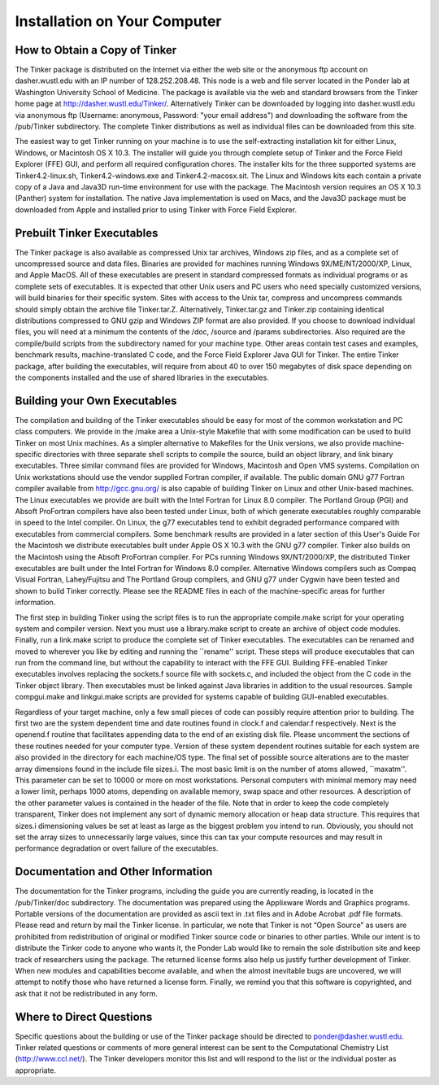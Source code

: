 Installation on Your Computer
=============================How to Obtain a Copy of Tinker
------------------------------The Tinker package is distributed on the Internet via either the web site or the anonymous ftp account on dasher.wustl.edu with an IP number of 128.252.208.48. This node is a web and file server located in the Ponder lab at Washington University School of Medicine. The package is available via the web and standard browsers from the Tinker home page at http://dasher.wustl.edu/Tinker/. Alternatively Tinker can be downloaded by logging into dasher.wustl.edu via anonymous ftp (Username: anonymous, Password: "your email address") and downloading the software from the /pub/Tinker subdirectory. The complete Tinker distributions as well as individual files can be downloaded from this site.The easiest way to get Tinker running on your machine is to use the self-extracting installation kit for either Linux, Windows, or Macintosh OS X 10.3. The installer will guide you through complete setup of Tinker and the Force Field Explorer (FFE) GUI, and perform all required configuration chores. The installer kits for the three supported systems are Tinker4.2-linux.sh, Tinker4.2-windows.exe and Tinker4.2-macosx.sit. The Linux and Windows kits each contain a private copy of a Java and Java3D run-time environment for use with the package. The Macintosh version requires an OS X 10.3 (Panther) system for installation. The native Java implementation is used on Macs, and the Java3D package must be downloaded from Apple and installed prior to using Tinker with Force Field Explorer.Prebuilt Tinker Executables
---------------------------The Tinker package is also available as compressed Unix tar archives, Windows zip files, and as a complete set of uncompressed source and data files. Binaries are provided for machines running Windows 9X/ME/NT/2000/XP, Linux, and Apple MacOS. All of these executables are present in standard compressed formats as individual programs or as complete sets of executables. It is expected that other Unix users and PC users who need specially customized versions, will build binaries for their specific system. Sites with access to the Unix tar, compress and uncompress commands should simply obtain the archive file Tinker.tar.Z. Alternatively, Tinker.tar.gz and Tinker.zip containing identical distributions compressed to GNU gzip and Windows ZIP format are also provided. If you choose to download individual files, you will need at a minimum the contents of the /doc, /source and /params subdirectories. Also required are the compile/build scripts from the subdirectory named for your machine type. Other areas contain test cases and examples, benchmark results, machine-translated C code, and the Force Field Explorer Java GUI for Tinker. The entire Tinker package, after building the executables, will require from about 40 to over 150 megabytes of disk space depending on the components installed and the use of shared libraries in the executables.Building your Own Executables
-----------------------------The compilation and building of the Tinker executables should be easy for most of the common workstation and PC class computers. We provide in the /make area a Unix-style Makefile that with some modification can be used to build Tinker on most Unix machines. As a simpler alternative to Makefiles for the Unix versions, we also provide machine-specific directories with three separate shell scripts to compile the source, build an object library, and link binary executables. Three similar command files are provided for Windows, Macintosh and Open VMS systems. Compilation on Unix workstations should use the vendor supplied Fortran compiler, if available. The public domain GNU g77 Fortran compiler available from http://gcc.gnu.org/ is also capable of building Tinker on Linux and other Unix-based machines. The Linux executables we provide are built with the Intel Fortran for Linux 8.0 compiler. The Portland Group (PGI) and Absoft ProFortran compilers have also been tested under Linux, both of which generate executables roughly comparable in speed to the Intel compiler. On Linux, the g77 executables tend to exhibit degraded performance compared with executables from commercial compilers. Some benchmark results are provided in a later section of this User's Guide For the Macintosh we distribute executables built under Apple OS X 10.3 with the GNU g77 compiler. Tinker also builds on the Macintosh using the Absoft ProFortran compiler. For PCs running Windows 9X/NT/2000/XP, the distributed Tinker executables are built under the Intel Fortran for Windows 8.0 compiler. Alternative Windows compilers such as Compaq Visual Fortran, Lahey/Fujitsu and The Portland Group compilers, and GNU g77 under Cygwin have been tested and shown to build Tinker correctly. Please see the README files in each of the machine-specific areas for further information.The first step in building Tinker using the script files is to run the appropriate compile.make script for your operating system and compiler version. Next you must use a library.make script to create an archive of object code modules. Finally, run a link.make script to produce the complete set of Tinker executables. The executables can be renamed and moved to wherever you like by editing and running the ``rename'' script. These steps will produce executables that can run from the command line, but without the capability to interact with the FFE GUI. Building FFE-enabled Tinker executables involves replacing the sockets.f source file with sockets.c, and included the object from the C code in the Tinker object library. Then executables must be linked against Java libraries in addition to the usual resources. Sample compgui.make and linkgui.make scripts are provided for systems capable of building GUI-enabled executables.Regardless of your target machine, only a few small pieces of code can possibly require attention prior to building. The first two are the system dependent time and date routines found in clock.f and calendar.f respectively. Next is the openend.f routine that facilitates appending data to the end of an existing disk file. Please uncomment the sections of these routines needed for your computer type. Version of these system dependent routines suitable for each system are also provided in the directory for each machine/OS type. The final set of possible source alterations are to the master array dimensions found in the include file sizes.i. The most basic limit is on the number of atoms allowed, ``maxatm''. This parameter can be set to 10000 or more on most workstations. Personal computers with minimal memory may need a lower limit, perhaps 1000 atoms, depending on available memory, swap space and other resources. A description of the other parameter values is contained in the header of the file. Note that in order to keep the code completely transparent, Tinker does not implement any sort of dynamic memory allocation or heap data structure. This requires that sizes.i dimensioning values be set at least as large as the biggest problem you intend to run. Obviously, you should not set the array sizes to unnecessarily large values, since this can tax your compute resources and may result in performance degradation or overt failure of the executables.Documentation and Other Information
-----------------------------------The documentation for the Tinker programs, including the guide you are currently reading, is located in the /pub/Tinker/doc subdirectory. The documentation was prepared using the Applixware Words and Graphics programs. Portable versions of the documentation are provided as ascii text in .txt files and in Adobe Acrobat .pdf file formats. Please read and return by mail the Tinker license. In particular, we note that Tinker is not “Open Source” as users are prohibited from redistribution of original or modified Tinker source code or binaries to other parties. While our intent is to distribute the Tinker code to anyone who wants it, the Ponder Lab would like to remain the sole distribution site and keep track of researchers using the package. The returned license forms also help us justify further development of Tinker. When new modules and capabilities become available, and when the almost inevitable bugs are uncovered, we will attempt to notify those who have returned a license form. Finally, we remind you that this software is copyrighted, and ask that it not be redistributed in any form.Where to Direct Questions
-------------------------Specific questions about the building or use of the Tinker package should be directed to ponder@dasher.wustl.edu. Tinker related questions or comments of more general interest can be sent to the Computational Chemistry List (http://www.ccl.net/). The Tinker developers monitor this list and will respond to the list or the individual poster as appropriate. 
